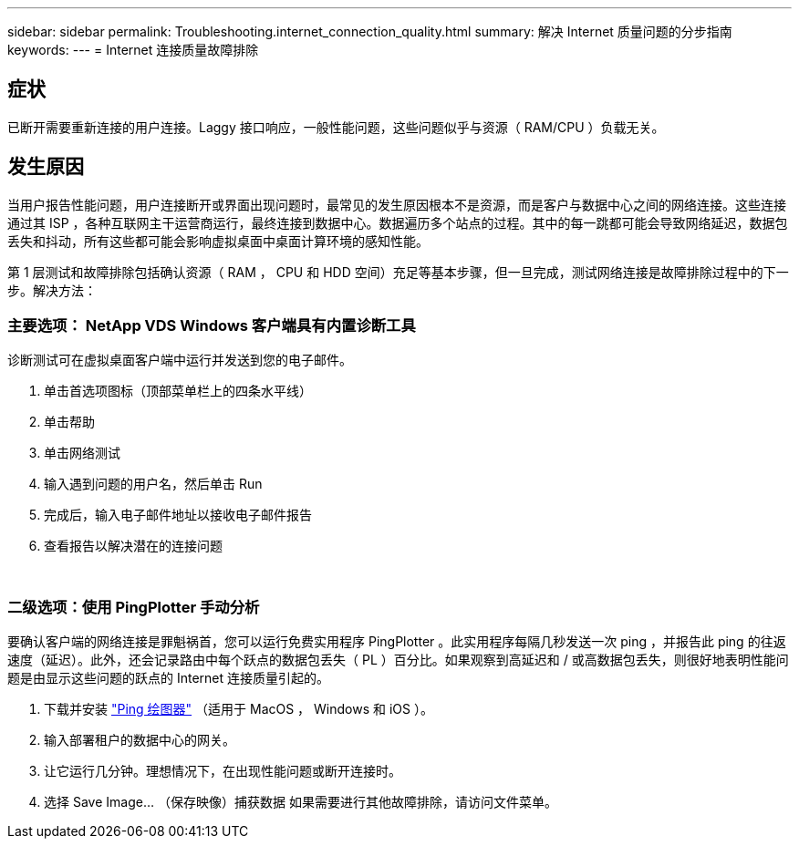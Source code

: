 ---
sidebar: sidebar 
permalink: Troubleshooting.internet_connection_quality.html 
summary: 解决 Internet 质量问题的分步指南 
keywords:  
---
= Internet 连接质量故障排除




== 症状

已断开需要重新连接的用户连接。Laggy 接口响应，一般性能问题，这些问题似乎与资源（ RAM/CPU ）负载无关。



== 发生原因

当用户报告性能问题，用户连接断开或界面出现问题时，最常见的发生原因根本不是资源，而是客户与数据中心之间的网络连接。这些连接通过其 ISP ，各种互联网主干运营商运行，最终连接到数据中心。数据遍历多个站点的过程。其中的每一跳都可能会导致网络延迟，数据包丢失和抖动，所有这些都可能会影响虚拟桌面中桌面计算环境的感知性能。

第 1 层测试和故障排除包括确认资源（ RAM ， CPU 和 HDD 空间）充足等基本步骤，但一旦完成，测试网络连接是故障排除过程中的下一步。解决方法：



=== 主要选项： NetApp VDS Windows 客户端具有内置诊断工具

诊断测试可在虚拟桌面客户端中运行并发送到您的电子邮件。

. 单击首选项图标（顶部菜单栏上的四条水平线）
. 单击帮助
. 单击网络测试
. 输入遇到问题的用户名，然后单击 Run
. 完成后，输入电子邮件地址以接收电子邮件报告
. 查看报告以解决潜在的连接问题


image:internet_quality1.gif[""]

image:internet_quality2.png[""]



=== 二级选项：使用 PingPlotter 手动分析

要确认客户端的网络连接是罪魁祸首，您可以运行免费实用程序 PingPlotter 。此实用程序每隔几秒发送一次 ping ，并报告此 ping 的往返速度（延迟）。此外，还会记录路由中每个跃点的数据包丢失（ PL ）百分比。如果观察到高延迟和 / 或高数据包丢失，则很好地表明性能问题是由显示这些问题的跃点的 Internet 连接质量引起的。

. 下载并安装 link:https://www.pingplotter.com/["Ping 绘图器"] （适用于 MacOS ， Windows 和 iOS ）。
. 输入部署租户的数据中心的网关。
. 让它运行几分钟。理想情况下，在出现性能问题或断开连接时。
. 选择 Save Image… （保存映像）捕获数据 如果需要进行其他故障排除，请访问文件菜单。

